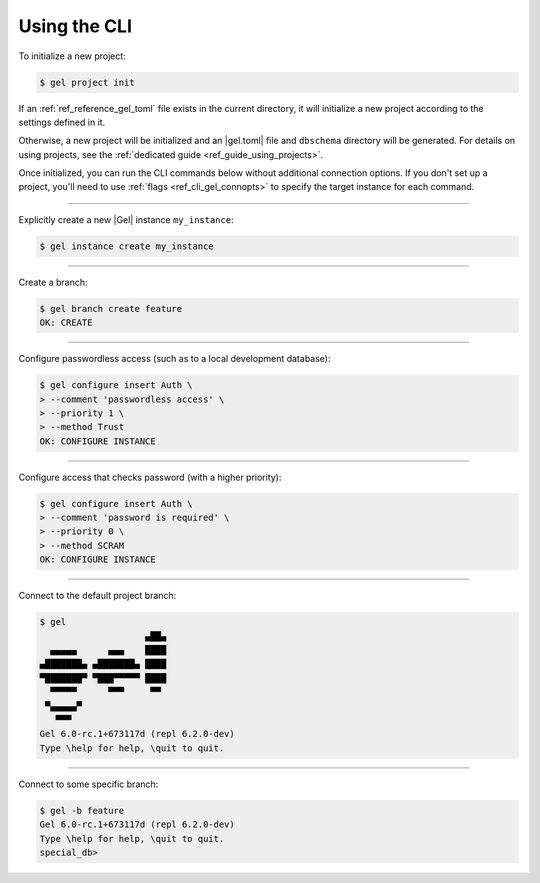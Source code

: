 .. _ref_cheatsheet_cli:

Using the CLI
=============

To initialize a new project:

.. code-block:: bash

    $ gel project init

If an :ref:`ref_reference_gel_toml` file exists in the current directory, it
will initialize a new project according to the settings defined in it.

Otherwise, a new project will be initialized and an |gel.toml| file and
``dbschema`` directory will be generated. For details on using projects, see
the :ref:`dedicated guide <ref_guide_using_projects>`.

Once initialized, you can run the CLI commands below without additional
connection options. If you don't set up a project, you'll need to use
:ref:`flags <ref_cli_gel_connopts>` to specify the target instance for each
command.

----------


Explicitly create a new |Gel| instance ``my_instance``:

.. code-block:: bash

    $ gel instance create my_instance


----------


Create a branch:

.. code-block:: bash

    $ gel branch create feature
    OK: CREATE


----------


Configure passwordless access (such as to a local development database):

.. code-block:: bash

    $ gel configure insert Auth \
    > --comment 'passwordless access' \
    > --priority 1 \
    > --method Trust
    OK: CONFIGURE INSTANCE


----------


Configure access that checks password (with a higher priority):

.. code-block:: bash

    $ gel configure insert Auth \
    > --comment 'password is required' \
    > --priority 0 \
    > --method SCRAM
    OK: CONFIGURE INSTANCE


----------


Connect to the default project branch:

.. code-block:: bash

    $ gel
                        ▄██▄
      ▄▄▄▄▄      ▄▄▄    ████
    ▄███████▄ ▄███████▄ ████
    ▀███████▀ ▀███▀▀▀▀▀ ████
      ▀▀▀▀▀      ▀▀▀     ▀▀
     ▀▄▄▄▄▄▀
       ▀▀▀
    Gel 6.0-rc.1+673117d (repl 6.2.0-dev)
    Type \help for help, \quit to quit.

----------


Connect to some specific branch:

.. code-block:: bash

    $ gel -b feature
    Gel 6.0-rc.1+673117d (repl 6.2.0-dev)
    Type \help for help, \quit to quit.
    special_db>
